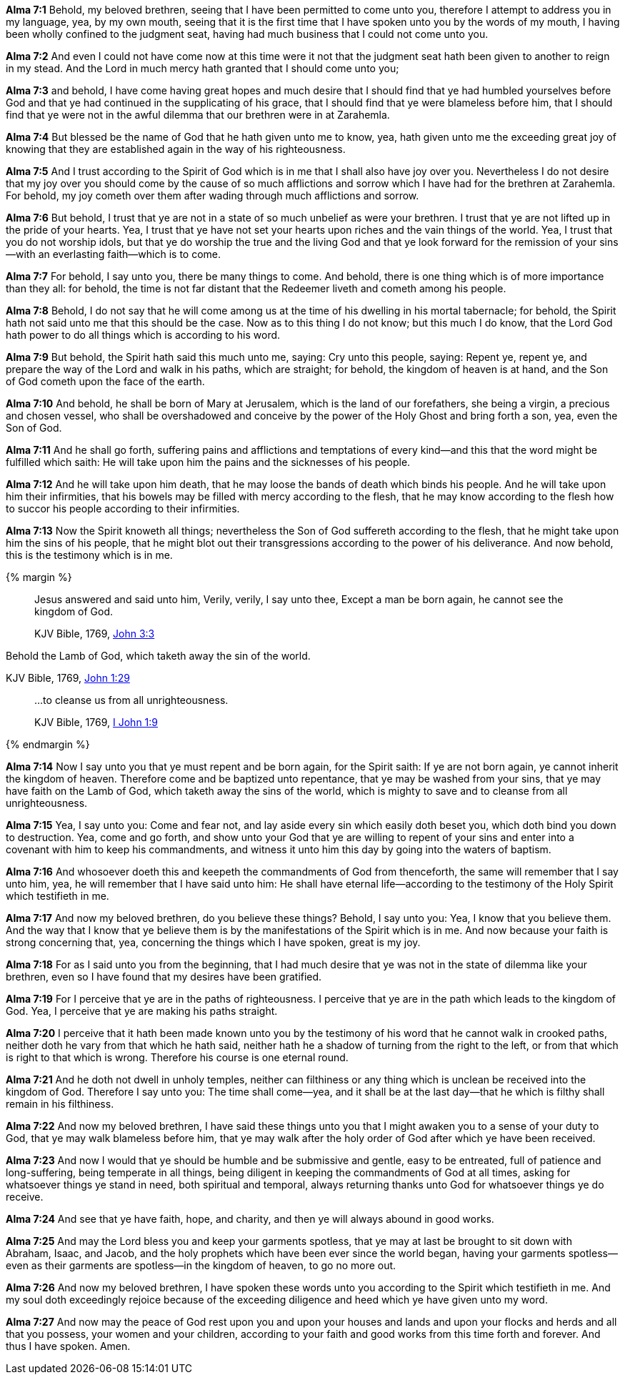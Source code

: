 *Alma 7:1* Behold, my beloved brethren, seeing that I have been permitted to come unto you, therefore I attempt to address you in my language, yea, by my own mouth, seeing that it is the first time that I have spoken unto you by the words of my mouth, I having been wholly confined to the judgment seat, having had much business that I could not come unto you.

*Alma 7:2* And even I could not have come now at this time were it not that the judgment seat hath been given to another to reign in my stead. And the Lord in much mercy hath granted that I should come unto you;

*Alma 7:3* and behold, I have come having great hopes and much desire that I should find that ye had humbled yourselves before God and that ye had continued in the supplicating of his grace, that I should find that ye were blameless before him, that I should find that ye were not in the awful dilemma that our brethren were in at Zarahemla.

*Alma 7:4* But blessed be the name of God that he hath given unto me to know, yea, hath given unto me the exceeding great joy of knowing that they are established again in the way of his righteousness.

*Alma 7:5* And I trust according to the Spirit of God which is in me that I shall also have joy over you. Nevertheless I do not desire that my joy over you should come by the cause of so much afflictions and sorrow which I have had for the brethren at Zarahemla. For behold, my joy cometh over them after wading through much afflictions and sorrow.

*Alma 7:6* But behold, I trust that ye are not in a state of so much unbelief as were your brethren. I trust that ye are not lifted up in the pride of your hearts. Yea, I trust that ye have not set your hearts upon riches and the vain things of the world. Yea, I trust that you do not worship idols, but that ye do worship the true and the living God and that ye look forward for the remission of your sins--with an everlasting faith--which is to come.

*Alma 7:7* For behold, I say unto you, there be many things to come. And behold, there is one thing which is of more importance than they all: for behold, the time is not far distant that the Redeemer liveth and cometh among his people.

*Alma 7:8* Behold, I do not say that he will come among us at the time of his dwelling in his mortal tabernacle; for behold, the Spirit hath not said unto me that this should be the case. Now as to this thing I do not know; but this much I do know, that the Lord God hath power to do all things which is according to his word.

*Alma 7:9* But behold, the Spirit hath said this much unto me, saying: Cry unto this people, saying: Repent ye, repent ye, and prepare the way of the Lord and walk in his paths, which are straight; for behold, the kingdom of heaven is at hand, and the Son of God cometh upon the face of the earth.

*Alma 7:10* And behold, he shall be born of Mary at Jerusalem, which is the land of our forefathers, she being a virgin, a precious and chosen vessel, who shall be overshadowed and conceive by the power of the Holy Ghost and bring forth a son, yea, even the Son of God.

*Alma 7:11* And he shall go forth, suffering pains and afflictions and temptations of every kind--and this that the word might be fulfilled which saith: He will take upon him the pains and the sicknesses of his people.

*Alma 7:12* And he will take upon him death, that he may loose the bands of death which binds his people. And he will take upon him their infirmities, that his bowels may be filled with mercy according to the flesh, that he may know according to the flesh how to succor his people according to their infirmities.

*Alma 7:13* Now the Spirit knoweth all things; nevertheless the Son of God suffereth according to the flesh, that he might take upon him the sins of his people, that he might blot out their transgressions according to the power of his deliverance. And now behold, this is the testimony which is in me.

{% margin %}
____

Jesus answered and said unto him, Verily, verily, I say unto thee, Except a man be born again, he cannot see the kingdom of God.

[small]#KJV Bible, 1769, http://www.kingjamesbibleonline.org/John-Chapter-3/[John 3:3]#
____

Behold the Lamb of God, [highlight]#which taketh away the sin of the world.#

[small]#KJV Bible, 1769, http://www.kingjamesbibleonline.org/John-Chapter-1/[John 1:29]#

____
...to cleanse us from all unrighteousness.

[small]#KJV Bible, 1769, http://www.kingjamesbibleonline.org/1-John-Chapter-1/[I John 1:9]#
____
{% endmargin %}

*Alma 7:14* Now I say unto you that ye must repent and be born again, for the Spirit saith: [highlight-orange]#If ye are not born again, ye cannot inherit the kingdom of heaven.# Therefore come and be baptized unto repentance, that ye may be washed from your sins, that ye may have faith on the Lamb of God, [highlight-orange]#which taketh away the sins of the world#, which is mighty to save and [highlight-orange]#to cleanse from all unrighteousness.#

*Alma 7:15* Yea, I say unto you: Come and fear not, and lay aside every sin which easily doth beset you, which doth bind you down to destruction. Yea, come and go forth, and show unto your God that ye are willing to repent of your sins and enter into a covenant with him to keep his commandments, and witness it unto him this day by going into the waters of baptism.

*Alma 7:16* And whosoever doeth this and keepeth the commandments of God from thenceforth, the same will remember that I say unto him, yea, he will remember that I have said unto him: He shall have eternal life--according to the testimony of the Holy Spirit which testifieth in me.

*Alma 7:17* And now my beloved brethren, do you believe these things? Behold, I say unto you: Yea, I know that you believe them. And the way that I know that ye believe them is by the manifestations of the Spirit which is in me. And now because your faith is strong concerning that, yea, concerning the things which I have spoken, great is my joy.

*Alma 7:18* For as I said unto you from the beginning, that I had much desire that ye was not in the state of dilemma like your brethren, even so I have found that my desires have been gratified.

*Alma 7:19* For I perceive that ye are in the paths of righteousness. I perceive that ye are in the path which leads to the kingdom of God. Yea, I perceive that ye are making his paths straight.

*Alma 7:20* I perceive that it hath been made known unto you by the testimony of his word that he cannot walk in crooked paths, neither doth he vary from that which he hath said, neither hath he a shadow of turning from the right to the left, or from that which is right to that which is wrong. Therefore his course is one eternal round.

*Alma 7:21* And he doth not dwell in unholy temples, neither can filthiness or any thing which is unclean be received into the kingdom of God. Therefore I say unto you: The time shall come--yea, and it shall be at the last day--that he which is filthy shall remain in his filthiness.

*Alma 7:22* And now my beloved brethren, I have said these things unto you that I might awaken you to a sense of your duty to God, that ye may walk blameless before him, that ye may walk after the holy order of God after which ye have been received.

*Alma 7:23* And now I would that ye should be humble and be submissive and gentle, easy to be entreated, full of patience and long-suffering, being temperate in all things, being diligent in keeping the commandments of God at all times, asking for whatsoever things ye stand in need, both spiritual and temporal, always returning thanks unto God for whatsoever things ye do receive.

*Alma 7:24* And see that ye have faith, hope, and charity, and then ye will always abound in good works.

*Alma 7:25* And may the Lord bless you and keep your garments spotless, that ye may at last be brought to sit down with Abraham, Isaac, and Jacob, and the holy prophets which have been ever since the world began, having your garments spotless--even as their garments are spotless--in the kingdom of heaven, to go no more out.

*Alma 7:26* And now my beloved brethren, I have spoken these words unto you according to the Spirit which testifieth in me. And my soul doth exceedingly rejoice because of the exceeding diligence and heed which ye have given unto my word.

*Alma 7:27* And now may the peace of God rest upon you and upon your houses and lands and upon your flocks and herds and all that you possess, your women and your children, according to your faith and good works from this time forth and forever. And thus I have spoken. Amen.

